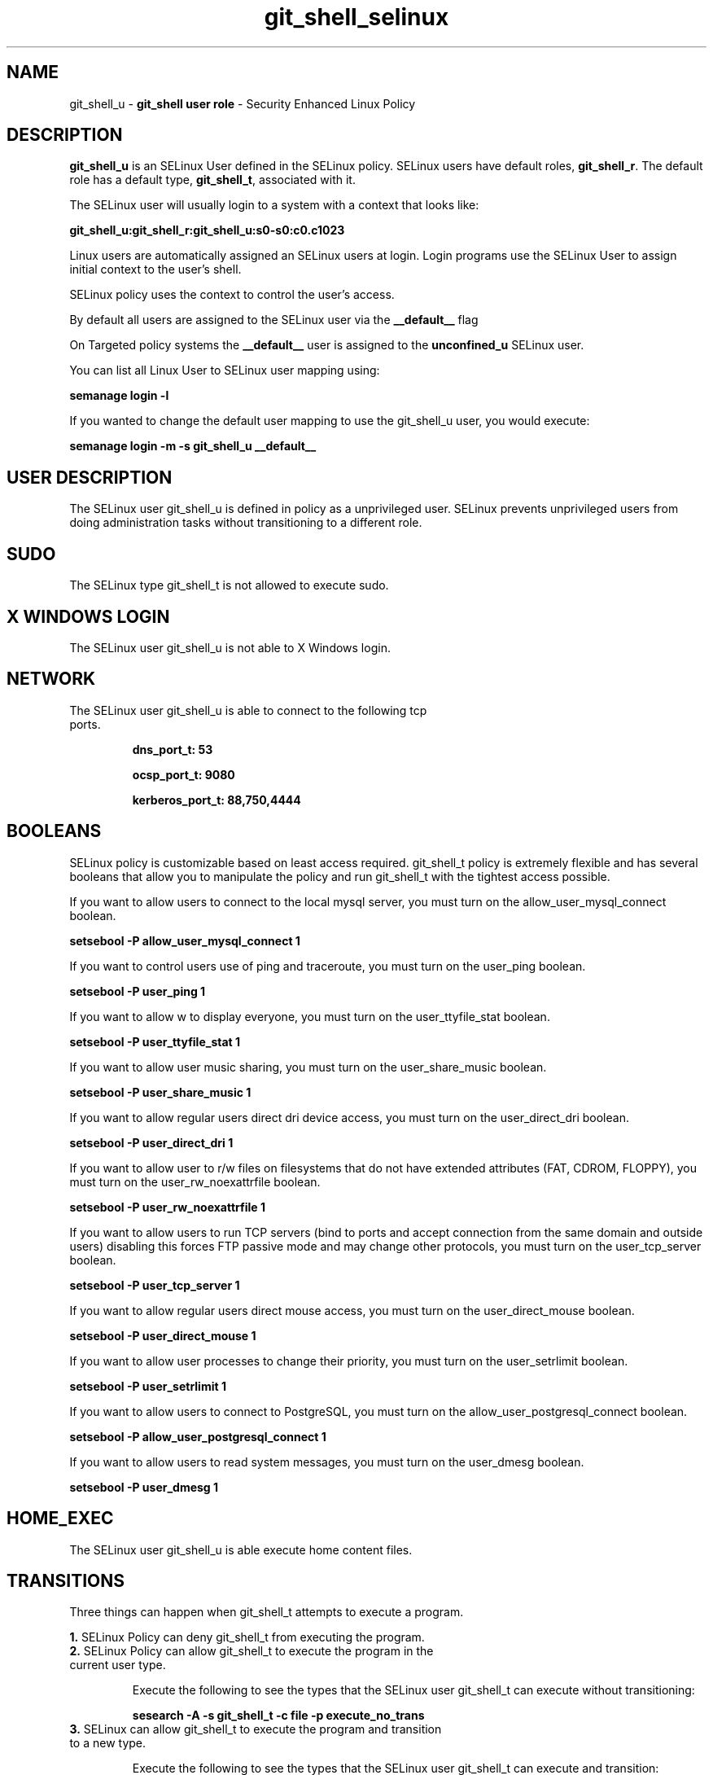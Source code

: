 .TH  "git_shell_selinux"  "8"  "git_shell" "mgrepl@redhat.com" "git_shell SELinux Policy documentation"
.SH "NAME"
git_shell_u \- \fBgit_shell user role\fP - Security Enhanced Linux Policy 

.SH DESCRIPTION

\fBgit_shell_u\fP is an SELinux User defined in the SELinux
policy. SELinux users have default roles, \fBgit_shell_r\fP.  The
default role has a default type, \fBgit_shell_t\fP, associated with it.

The SELinux user will usually login to a system with a context that looks like:

.B git_shell_u:git_shell_r:git_shell_u:s0-s0:c0.c1023

Linux users are automatically assigned an SELinux users at login.  
Login programs use the SELinux User to assign initial context to the user's shell.

SELinux policy uses the context to control the user's access.

By default all users are assigned to the SELinux user via the \fB__default__\fP flag

On Targeted policy systems the \fB__default__\fP user is assigned to the \fBunconfined_u\fP SELinux user.

You can list all Linux User to SELinux user mapping using:

.B semanage login -l

If you wanted to change the default user mapping to use the git_shell_u user, you would execute:

.B semanage login -m -s git_shell_u __default__


.SH USER DESCRIPTION

The SELinux user git_shell_u is defined in policy as a unprivileged user. SELinux prevents unprivileged users from doing administration tasks without transitioning to a different role.

.SH SUDO

The SELinux type git_shell_t is not allowed to execute sudo. 

.SH X WINDOWS LOGIN

The SELinux user git_shell_u is not able to X Windows login.

.SH NETWORK

.TP
The SELinux user git_shell_u is able to connect to the following tcp ports.

.B dns_port_t: 53

.B ocsp_port_t: 9080

.B kerberos_port_t: 88,750,4444

.SH BOOLEANS
SELinux policy is customizable based on least access required.  git_shell_t policy is extremely flexible and has several booleans that allow you to manipulate the policy and run git_shell_t with the tightest access possible.


.PP
If you want to allow users to connect to the local mysql server, you must turn on the allow_user_mysql_connect boolean.

.EX
.B setsebool -P allow_user_mysql_connect 1
.EE

.PP
If you want to control users use of ping and traceroute, you must turn on the user_ping boolean.

.EX
.B setsebool -P user_ping 1
.EE

.PP
If you want to allow w to display everyone, you must turn on the user_ttyfile_stat boolean.

.EX
.B setsebool -P user_ttyfile_stat 1
.EE

.PP
If you want to allow user music sharing, you must turn on the user_share_music boolean.

.EX
.B setsebool -P user_share_music 1
.EE

.PP
If you want to allow regular users direct dri device access, you must turn on the user_direct_dri boolean.

.EX
.B setsebool -P user_direct_dri 1
.EE

.PP
If you want to allow user to r/w files on filesystems that do not have extended attributes (FAT, CDROM, FLOPPY), you must turn on the user_rw_noexattrfile boolean.

.EX
.B setsebool -P user_rw_noexattrfile 1
.EE

.PP
If you want to allow users to run TCP servers (bind to ports and accept connection from the same domain and outside users)  disabling this forces FTP passive mode and may change other protocols, you must turn on the user_tcp_server boolean.

.EX
.B setsebool -P user_tcp_server 1
.EE

.PP
If you want to allow regular users direct mouse access, you must turn on the user_direct_mouse boolean.

.EX
.B setsebool -P user_direct_mouse 1
.EE

.PP
If you want to allow user processes to change their priority, you must turn on the user_setrlimit boolean.

.EX
.B setsebool -P user_setrlimit 1
.EE

.PP
If you want to allow users to connect to PostgreSQL, you must turn on the allow_user_postgresql_connect boolean.

.EX
.B setsebool -P allow_user_postgresql_connect 1
.EE

.PP
If you want to allow users to read system messages, you must turn on the user_dmesg boolean.

.EX
.B setsebool -P user_dmesg 1
.EE

.SH HOME_EXEC

The SELinux user git_shell_u is able execute home content files.

.SH TRANSITIONS

Three things can happen when git_shell_t attempts to execute a program.

\fB1.\fP SELinux Policy can deny git_shell_t from executing the program.

.TP

\fB2.\fP SELinux Policy can allow git_shell_t to execute the program in the current user type.

Execute the following to see the types that the SELinux user git_shell_t can execute without transitioning:

.B sesearch -A -s git_shell_t -c file -p execute_no_trans

.TP

\fB3.\fP SELinux can allow git_shell_t to execute the program and transition to a new type.

Execute the following to see the types that the SELinux user git_shell_t can execute and transition:

.B $ sesearch -A -s git_shell_t -c process -p transition


.SH "COMMANDS"

.B semanage login
can also be used to manipulate the Linux User to SELinux User mappings

.B semanage user
can also be used to manipulate SELinux user definitions.

.B system-config-selinux 
is a GUI tool available to customize SELinux policy settings.

.SH AUTHOR	
This manual page was autogenerated by genuserman.py.

.SH "SEE ALSO"
selinux(8), semanage(8).
